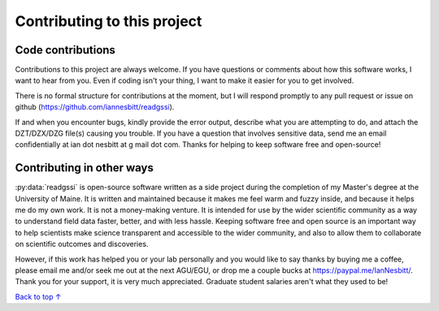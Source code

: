 Contributing to this project
#####################################

Code contributions
*********************************

Contributions to this project are always welcome. If you have questions or comments about how this software works, I want to hear from you. Even if coding isn't your thing, I want to make it easier for you to get involved.

There is no formal structure for contributions at the moment, but I will respond promptly to any pull request or issue on github (https://github.com/iannesbitt/readgssi).

If and when you encounter bugs, kindly provide the error output, describe what you are attempting to do, and attach the DZT/DZX/DZG file(s) causing you trouble. If you have a question that involves sensitive data, send me an email confidentially at ian dot nesbitt at g mail dot com. Thanks for helping to keep software free and open-source!

Contributing in other ways
*********************************

:py:data:`readgssi` is open-source software written as a side project during the completion of my Master's degree at the University of Maine. It is written and maintained because it makes me feel warm and fuzzy inside, and because it helps me do my own work. It is not a money-making venture. It is intended for use by the wider scientific community as a way to understand field data faster, better, and with less hassle. Keeping software free and open source is an important way to help scientists make science transparent and accessible to the wider community, and also to allow them to collaborate on scientific outcomes and discoveries.

However, if this work has helped you or your lab personally and you would like to say thanks by buying me a coffee, please email me and/or seek me out at the next AGU/EGU, or drop me a couple bucks at https://paypal.me/IanNesbitt/. Thank you for your support, it is very much appreciated. Graduate student salaries aren't what they used to be!

`Back to top ↑ <#top>`_
